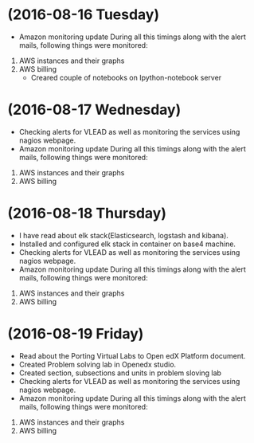 * (2016-08-16 Tuesday)
  - Amazon monitoring update During all this timings along with the alert mails, following things were monitored:
1. AWS instance​s and their graphs
2. AWS billing
  - Creared couple of notebooks on Ipython-notebook server
* (2016-08-17 Wednesday)
  - Checking alerts for VLEAD as well as  monitoring the services using  nagios webpage.
  - Amazon monitoring update During all this timings along with the alert mails, following things were monitored:
1. AWS instance​s and their graphs
2. AWS billing
* (2016-08-18 Thursday)
  - I have read about elk stack(Elasticsearch, logstash and kibana).
  - Installed and configured elk stack in container on base4 machine.
  - Checking alerts for VLEAD as well as  monitoring the services using  nagios webpage.
  - Amazon monitoring update During all this timings along with the alert mails, following things were monitored:
1. AWS instance​s and their graphs
2. AWS billing
* (2016-08-19 Friday)
  - Read about the Porting Virtual Labs to Open edX Platform document.
  - Created Problem solving lab in Openedx studio.
  - Created section, subsections and units in problem sloving lab
  - Checking alerts for VLEAD as well as  monitoring the services using  nagios webpage.
  - Amazon monitoring update During all this timings along with the alert mails, following things were monitored:
1. AWS instance​s and their graphs
2. AWS billing



